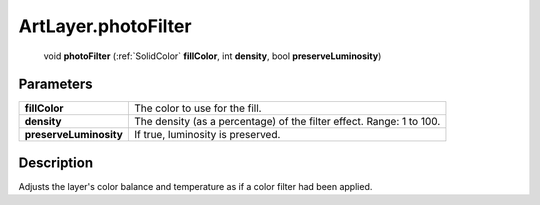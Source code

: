.. _ArtLayer.photoFilter:

================================================
ArtLayer.photoFilter
================================================

   void **photoFilter** (:ref:`SolidColor` **fillColor**, int **density**, bool **preserveLuminosity**)


Parameters
----------

+------------------------+----------------------------------------------------------------------+
| **fillColor**          | The color to use for the fill.                                       |
+------------------------+----------------------------------------------------------------------+
| **density**            | The density (as a percentage) of the filter effect. Range: 1 to 100. |
+------------------------+----------------------------------------------------------------------+
| **preserveLuminosity** | If true, luminosity is preserved.                                    |
+------------------------+----------------------------------------------------------------------+



Description
-----------

Adjusts the layer's color balance and temperature as if a color filter had been applied.




